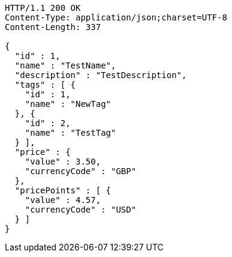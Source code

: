 [source,http,options="nowrap"]
----
HTTP/1.1 200 OK
Content-Type: application/json;charset=UTF-8
Content-Length: 337

{
  "id" : 1,
  "name" : "TestName",
  "description" : "TestDescription",
  "tags" : [ {
    "id" : 1,
    "name" : "NewTag"
  }, {
    "id" : 2,
    "name" : "TestTag"
  } ],
  "price" : {
    "value" : 3.50,
    "currencyCode" : "GBP"
  },
  "pricePoints" : [ {
    "value" : 4.57,
    "currencyCode" : "USD"
  } ]
}
----